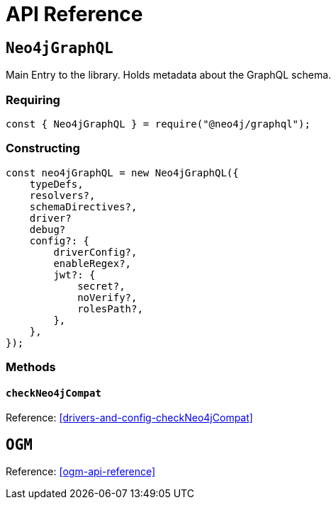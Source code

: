[[api-reference]]
= API Reference


== `Neo4jGraphQL`
Main Entry to the library. Holds metadata about the GraphQL schema.

=== Requiring 
[source, javascript]
----
const { Neo4jGraphQL } = require("@neo4j/graphql");
----

=== Constructing

[source, javascript]
----
const neo4jGraphQL = new Neo4jGraphQL({
    typeDefs,
    resolvers?,
    schemaDirectives?,
    driver?
    debug?
    config?: {
        driverConfig?,
        enableRegex?,
        jwt?: {
            secret?,
            noVerify?,
            rolesPath?,
        },
    },
});
----

=== Methods

==== `checkNeo4jCompat`
Reference: <<drivers-and-config-checkNeo4jCompat>>

== `OGM`
Reference: <<ogm-api-reference>>
